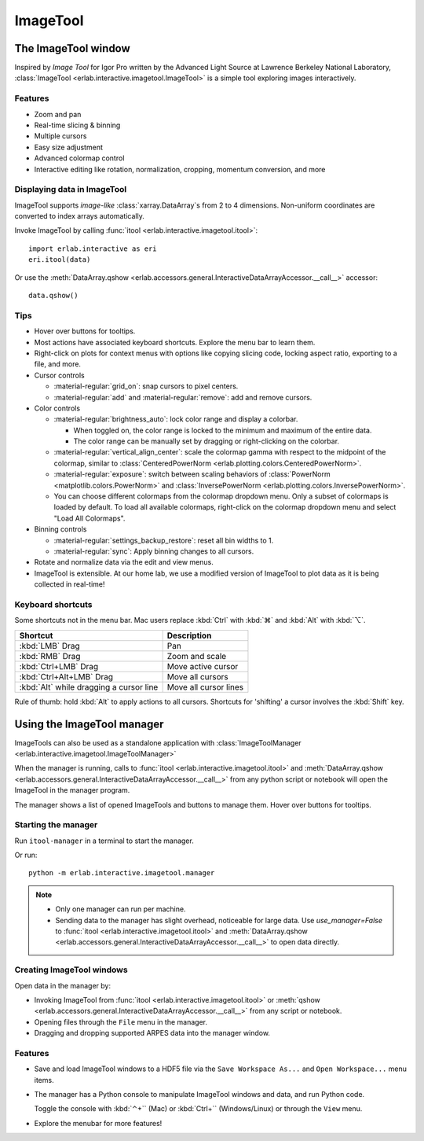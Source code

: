 ImageTool
=========

The ImageTool window
--------------------

.. image:: ../images/imagetool_light.png
    :align: center
    :alt: Imagetool
    :class: only-light

.. only:: format_html

    .. image:: ../images/imagetool_dark.png
        :align: center
        :alt: Imagetool
        :class: only-dark

Inspired by *Image Tool* for Igor Pro written by the Advanced Light Source at Lawrence
Berkeley National Laboratory, :class:`ImageTool <erlab.interactive.imagetool.ImageTool>`
is a simple tool exploring images interactively.

Features
~~~~~~~~

- Zoom and pan

- Real-time slicing & binning

- Multiple cursors

- Easy size adjustment

- Advanced colormap control

- Interactive editing like rotation, normalization, cropping, momentum conversion, and
  more

Displaying data in ImageTool
~~~~~~~~~~~~~~~~~~~~~~~~~~~~

ImageTool supports *image-like* :class:`xarray.DataArray`\ s from 2 to 4 dimensions.
Non-uniform coordinates are converted to index arrays automatically.

Invoke ImageTool by calling :func:`itool <erlab.interactive.imagetool.itool>`: ::

    import erlab.interactive as eri
    eri.itool(data)

Or use the :meth:`DataArray.qshow <erlab.accessors.general.InteractiveDataArrayAccessor.__call__>` accessor: ::

    data.qshow()

Tips
~~~~

- Hover over buttons for tooltips.

- Most actions have associated keyboard shortcuts. Explore the menu bar to learn them.

- Right-click on plots for context menus with options like copying slicing code, locking
  aspect ratio, exporting to a file, and more.

- Cursor controls

  - :material-regular:`grid_on`: snap cursors to pixel centers.

  - :material-regular:`add` and :material-regular:`remove`: add and remove
    cursors.

- Color controls

  - :material-regular:`brightness_auto`: lock color range and display a colorbar.

    - When toggled on, the color range is locked to the minimum and maximum of the entire
      data.

    - The color range can be manually set by dragging or right-clicking on the colorbar.

  - :material-regular:`vertical_align_center`: scale the
    colormap gamma with respect to the midpoint of the colormap, similar to
    :class:`CenteredPowerNorm <erlab.plotting.colors.CenteredPowerNorm>`.

  - :material-regular:`exposure`: switch between scaling behaviors of
    :class:`PowerNorm <matplotlib.colors.PowerNorm>` and  :class:`InversePowerNorm
    <erlab.plotting.colors.InversePowerNorm>`.

  - You can choose different colormaps from the colormap dropdown menu. Only a subset of
    colormaps is loaded by default. To load all available colormaps, right-click on the
    colormap dropdown menu and select "Load All Colormaps".

- Binning controls

  - :material-regular:`settings_backup_restore`: reset all bin widths to 1.

  - :material-regular:`sync`: Apply binning changes to all cursors.

- Rotate and normalize data via the edit and view menus.

- ImageTool is extensible. At our home lab, we use a modified version of ImageTool to
  plot data as it is being collected in real-time!

Keyboard shortcuts
~~~~~~~~~~~~~~~~~~

Some shortcuts not in the menu bar. Mac users replace :kbd:`Ctrl` with :kbd:`⌘` and
:kbd:`Alt` with :kbd:`⌥`.

.. list-table::
    :header-rows: 1

    * - Shortcut
      - Description
    * - :kbd:`LMB` Drag
      - Pan
    * - :kbd:`RMB` Drag
      - Zoom and scale
    * - :kbd:`Ctrl+LMB` Drag
      - Move active cursor
    * - :kbd:`Ctrl+Alt+LMB` Drag
      - Move all cursors
    * - :kbd:`Alt` while dragging a cursor line
      - Move all cursor lines

Rule of thumb: hold :kbd:`Alt` to apply actions to all cursors. Shortcuts for 'shifting'
a cursor involves the :kbd:`Shift` key.

.. _imagetool-manager-guide:

Using the ImageTool manager
---------------------------

ImageTools can also be used as a standalone application with :class:`ImageToolManager
<erlab.interactive.imagetool.ImageToolManager>`

When the manager is running, calls to :func:`itool <erlab.interactive.imagetool.itool>`
and :meth:`DataArray.qshow
<erlab.accessors.general.InteractiveDataArrayAccessor.__call__>` from any python script
or notebook will open the ImageTool in the manager program.

The manager shows a list of opened ImageTools and buttons to manage them. Hover over
buttons for tooltips.

Starting the manager
~~~~~~~~~~~~~~~~~~~~

Run ``itool-manager`` in a terminal to start the manager.

Or run: ::

    python -m erlab.interactive.imagetool.manager

.. note::

  - Only one manager can run per machine.

  - Sending data to the manager has slight overhead, noticeable for large data. Use
    `use_manager=False` to :func:`itool <erlab.interactive.imagetool.itool>` and
    :meth:`DataArray.qshow
    <erlab.accessors.general.InteractiveDataArrayAccessor.__call__>` to open data
    directly.

Creating ImageTool windows
~~~~~~~~~~~~~~~~~~~~~~~~~~

Open data in the manager by:

- Invoking ImageTool from :func:`itool <erlab.interactive.imagetool.itool>` or
  :meth:`qshow <erlab.accessors.general.InteractiveDataArrayAccessor.__call__>` from any
  script or notebook.

- Opening files through the ``File`` menu in the manager.

- Dragging and dropping supported ARPES data into the manager window.

Features
~~~~~~~~

- Save and load ImageTool windows to a HDF5 file via the ``Save Workspace As...`` and
  ``Open Workspace...`` menu items.

- The manager has a Python console to manipulate ImageTool windows and data, and run
  Python code.

  Toggle the console with :kbd:`⌃+`` (Mac) or :kbd:`Ctrl+`` (Windows/Linux) or through
  the ``View`` menu.

- Explore the menubar for more features!
